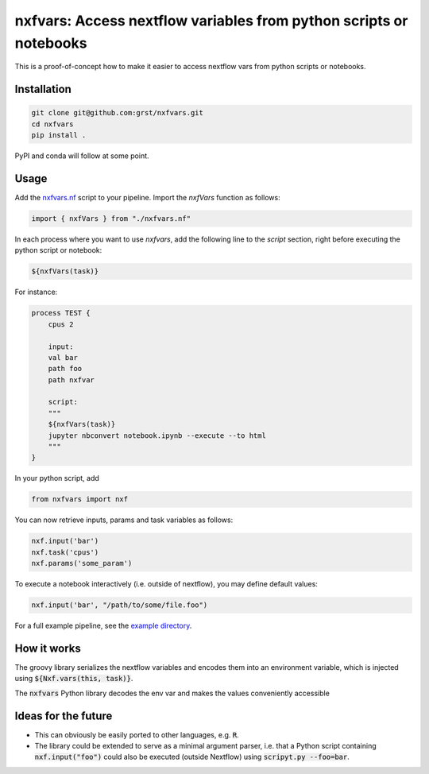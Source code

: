 nxfvars: Access nextflow variables from python scripts or notebooks
===================================================================

This is a proof-of-concept how to make it easier to access nextflow vars from
python scripts or notebooks.

Installation
------------

.. code-block::
    
    git clone git@github.com:grst/nxfvars.git
    cd nxfvars
    pip install . 


PyPI and conda will follow at some point. 

Usage
-----

Add the  `nxfvars.nf <example/nxfvars.nf>`_ script to your pipeline. Import the 
`nxfVars` function as follows: 

.. code-block::

    import { nxfVars } from "./nxfvars.nf"

In each process where you want to use `nxfvars`, add the following line
to the `script` section, right before executing the python script or notebook: 

.. code-block::

    ${nxfVars(task)}


For instance: 

.. code-block:: nextflow

    process TEST { 
        cpus 2

        input:
        val bar
        path foo
        path nxfvar

        script:
        """
        ${nxfVars(task)}
        jupyter nbconvert notebook.ipynb --execute --to html 
        """
    }

In your python script, add

.. code-block:: python

    from nxfvars import nxf

You can now retrieve inputs, params and task variables as follows: 

.. code-block:: python

    nxf.input('bar')
    nxf.task('cpus')
    nxf.params('some_param')

To execute a notebook interactively (i.e. outside of nextflow), you may define
default values: 

.. code-block:: python

    nxf.input('bar', "/path/to/some/file.foo")
    
 
For a full example pipeline, see the `example directory <example/>`_. 



How it works
------------

The groovy library serializes the nextflow variables and encodes
them into an environment variable, which is injected using :code:`${Nxf.vars(this, task)}`. 

The :code:`nxfvars` Python library decodes the env var and makes the values 
conveniently accessible


Ideas for the future
--------------------

* This can obviously be easily ported to other languages, e.g. :code:`R`. 
* The library could be extended to serve as a minimal argument parser, i.e. that 
  a Python script containing :code:`nxf.input("foo")` could also be executed (outside Nextflow)
  using :code:`scripyt.py --foo=bar`. 
